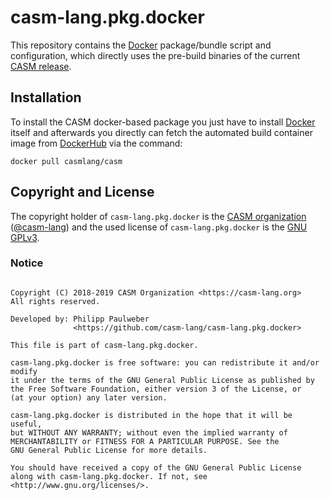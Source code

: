 # 
#   Copyright (C) 2018-2019 CASM Organization <https://casm-lang.org>
#   All rights reserved.
# 
#   Developed by: Philipp Paulweber
#                 <https://github.com/casm-lang/casm-lang.pkg.docker>
# 
#   This file is part of casm-lang.pkg.docker.
# 
#   casm-lang.pkg.docker is free software: you can redistribute it and/or modify
#   it under the terms of the GNU General Public License as published by
#   the Free Software Foundation, either version 3 of the License, or
#   (at your option) any later version.
# 
#   casm-lang.pkg.docker is distributed in the hope that it will be useful,
#   but WITHOUT ANY WARRANTY; without even the implied warranty of
#   MERCHANTABILITY or FITNESS FOR A PARTICULAR PURPOSE. See the
#   GNU General Public License for more details.
# 
#   You should have received a copy of the GNU General Public License
#   along with casm-lang.pkg.docker. If not, see <http://www.gnu.org/licenses/>.
# 
[[https://github.com/casm-lang/casm-lang.logo/raw/master/etc/headline.png]]

#+options: toc:nil


* casm-lang.pkg.docker

This repository contains 
the [[https://docker.com][Docker]]
package/bundle script and configuration, 
which directly uses the pre-build binaries of 
the current [[https://github.com/casm-lang/casm/releases][CASM release]].


** Installation

To install the CASM docker-based package you just have to 
install [[https://docker.com][Docker]] itself and afterwards you directly can fetch the 
automated build container image 
from [[https://hub.docker.com/r/casmlang/casm][DockerHub]] via the command:

#+begin_src
docker pull casmlang/casm
#+end_src


** Copyright and License

The copyright holder of 
=casm-lang.pkg.docker= is the [[https://casm-lang.org][CASM organization]] ([[https://github.com/casm-lang][@casm-lang]]) 
and the used license of 
=casm-lang.pkg.docker= is the [[https://www.gnu.org/licenses/gpl-3.0.html][GNU GPLv3]].


*** Notice

#+begin_src

Copyright (C) 2018-2019 CASM Organization <https://casm-lang.org>
All rights reserved.

Developed by: Philipp Paulweber
              <https://github.com/casm-lang/casm-lang.pkg.docker>

This file is part of casm-lang.pkg.docker.

casm-lang.pkg.docker is free software: you can redistribute it and/or modify
it under the terms of the GNU General Public License as published by
the Free Software Foundation, either version 3 of the License, or
(at your option) any later version.

casm-lang.pkg.docker is distributed in the hope that it will be useful,
but WITHOUT ANY WARRANTY; without even the implied warranty of
MERCHANTABILITY or FITNESS FOR A PARTICULAR PURPOSE. See the
GNU General Public License for more details.

You should have received a copy of the GNU General Public License
along with casm-lang.pkg.docker. If not, see <http://www.gnu.org/licenses/>.

#+end_src
